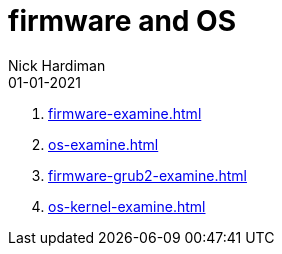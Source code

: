 = firmware and OS
Nick Hardiman 
:source-highlighter: highlight.js
:revdate: 01-01-2021


. xref:firmware-examine.adoc[]
. xref:os-examine.adoc[]
. xref:firmware-grub2-examine.adoc[]
. xref:os-kernel-examine.adoc[]
